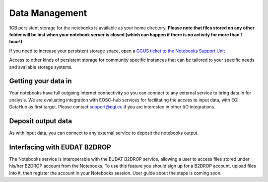 Data Management
---------------

1GB persistent storage for the notebooks is available as your home
directory. **Please note that files stored on any
other folder will be lost when your notebook server is closed (which can
happen if there is no activity for more than 1 hour!)**.

If you need to increase your persistent storage space,
open a `GGUS ticket to the Notebooks Support Unit <https://ggus.eu>`_

Access to other kinds of persistent storage for community specific instances
that can be tailored to your specific needs and available storage systems.

Getting your data in
::::::::::::::::::::

Your notebooks have full outgoing internet connectivity so you can connect to
any external service to bring data in for analysis. We are evaluating
integration with EOSC-hub services for facilitating the access to input data,
with EGI DataHub as first target. Please contact support@egi.eu if you are
interested in other I/O integrations.

Deposit output data
:::::::::::::::::::

As with input data, you can connect to any external service to deposit the
notebooks output.

Interfacing with EUDAT B2DROP
:::::::::::::::::::::::::::::
The Notebooks service is interoperable with the EUDAT B2DROP service, allowing
a user to access files stored under his/her B2DROP account from the Notebooks.
To use this feature you should sign up for a B2DROP account, upload files
into it, then register the account in your Notebooks session. User
guide about the steps is coming soon.
